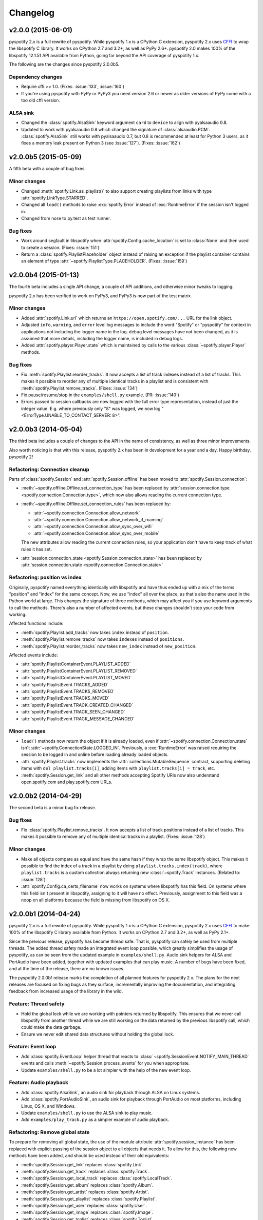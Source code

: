 *********
Changelog
*********

v2.0.0 (2015-06-01)
===================

pyspotify 2.x is a full rewrite of pyspotify. While pyspotify 1.x is a
CPython C extension, pyspotify 2.x uses `CFFI
<https://cffi.readthedocs.org/>`__ to wrap the libspotify C library. It works
on CPython 2.7 and 3.2+, as well as PyPy 2.6+. pyspotify 2.0 makes 100% of the
libspotify 12.1.51 API available from Python, going far beyond the API coverage
of pyspotify 1.x.

The following are the changes since pyspotify 2.0.0b5.

Dependency changes
------------------

- Require cffi >= 1.0. (Fixes: :issue:`133`, :issue:`160`)

- If you're using pyspotify with PyPy or PyPy3 you need version 2.6 or newer as
  older versions of PyPy come with a too old cffi version.

ALSA sink
---------

- Changed the :class:`spotify.AlsaSink` keyword argument ``card`` to ``device``
  to align with pyalsaaudio 0.8.

- Updated to work with pyalsaaudio 0.8 which changed the signature of
  :class:`alsaaudio.PCM`. :class:`spotify.AlsaSink` still works with
  pyalsaaudio 0.7, but 0.8 is recommended at least for Python 3 users, as it
  fixes a memory leak present on Python 3 (see :issue:`127`). (Fixes:
  :issue:`162`)


v2.0.0b5 (2015-05-09)
=====================

A fifth beta with a couple of bug fixes.

Minor changes
-------------

- Changed :meth:`spotify.Link.as_playlist()` to also support creating playlists
  from links with type :attr:`spotify.LinkType.STARRED`.

- Changed all ``load()`` methods to raise :exc:`spotify.Error` instead of
  :exc:`RuntimeError` if the session isn't logged in.

- Changed from nose to py.test as test runner.

Bug fixes
---------

- Work around segfault in libspotify when :attr:`spotify.Config.cache_location`
  is set to :class:`None` and then used to create a session. (Fixes:
  :issue:`151`)

- Return a :class:`spotify.PlaylistPlaceholder` object instead of raising an
  exception if the playlist container contains an element of type
  :attr:`~spotify.PlaylistType.PLACEHOLDER`. (Fixes: :issue:`159`)


v2.0.0b4 (2015-01-13)
=====================

The fourth beta includes a single API change, a couple of API additions, and
otherwise minor tweaks to logging.

pyspotify 2.x has been verified to work on PyPy3, and PyPy3 is now part of the
test matrix.

Minor changes
-------------

- Added :attr:`spotify.Link.url` which returns an
  ``https://open.spotify.com/...`` URL for the link object.

- Adjusted ``info``, ``warning``, and ``error`` level log messages to include
  the word "Spotify" or "pyspotify" for context in applications not including
  the logger name in the log. ``debug`` level messages have not been changed,
  as it is assumed that more details, including the logger name, is included in
  debug logs.

- Added :attr:`spotify.player.Player.state` which is maintained by calls to
  the various :class:`~spotify.player.Player` methods.

Bug fixes
---------

- Fix :meth:`spotify.Playlist.reorder_tracks`. It now accepts a list of
  track indexes instead of a list of tracks. This makes it possible to
  reorder any of multiple identical tracks in a playlist and is consistent with
  :meth:`spotify.Playlist.remove_tracks`. (Fixes: :issue:`134`)

- Fix pause/resume/stop in the ``examples/shell.py`` example. (PR:
  :issue:`140`)

- Errors passed to session callbacks are now logged with the full error type
  representation, instead of just the integer value. E.g. where previously
  only "8" was logged, we now log "<ErrorType.UNABLE_TO_CONTACT_SERVER: 8>".


v2.0.0b3 (2014-05-04)
=====================

The third beta includes a couple of changes to the API in the name of
consistency, as well as three minor improvements.

Also worth noticing is that with this release, pyspotify 2.x has been in
development for a year and a day. Happy birthday, pyspotify 2!

Refactoring: Connection cleanup
-------------------------------

Parts of :class:`spotify.Session` and :attr:`spotify.Session.offline` has been
moved to :attr:`spotify.Session.connection`:

- :meth:`~spotify.offline.Offline.set_connection_type` has been replaced by
  :attr:`session.connection.type <spotify.connection.Connection.type>`,
  which now also allows reading the current connection type.

- :meth:`~spotify.offline.Offline.set_connection_rules` has been replaced by:

  - :attr:`~spotify.connection.Connection.allow_network`
  - :attr:`~spotify.connection.Connection.allow_network_if_roaming`
  - :attr:`~spotify.connection.Connection.allow_sync_over_wifi`
  - :attr:`~spotify.connection.Connection.allow_sync_over_mobile`

  The new attributes allow reading the current connection rules, so your
  application don't have to keep track of what rules it has set.

- :attr:`session.connection_state <spotify.Session.connection_state>`
  has been replaced by :attr:`session.connection.state
  <spotify.connection.Connection.state>`

Refactoring: position vs index
------------------------------

Originally, pyspotify named everything identically with libspotify and have
thus ended up with a mix of the terms "position" and "index" for the same
concept. Now, we use "index" all over the place, as that's also the name used
in the Python world at large. This changes the signature of three methods,
which may affect you if you use keyword arguments to call the methods. There's
also a number of affected events, but these changes shouldn't stop your code
from working.

Affected functions include:

- :meth:`spotify.Playlist.add_tracks` now takes ``index`` instead of
  ``position``.
- :meth:`spotify.Playlist.remove_tracks` now takes ``indexes`` instead of
  ``positions``.
- :meth:`spotify.Playlist.reorder_tracks` now takes ``new_index`` instead of
  ``new_position``.

Affected events include:

- :attr:`spotify.PlaylistContainerEvent.PLAYLIST_ADDED`
- :attr:`spotify.PlaylistContainerEvent.PLAYLIST_REMOVED`
- :attr:`spotify.PlaylistContainerEvent.PLAYLIST_MOVED`
- :attr:`spotify.PlaylistEvent.TRACKS_ADDED`
- :attr:`spotify.PlaylistEvent.TRACKS_REMOVED`
- :attr:`spotify.PlaylistEvent.TRACKS_MOVED`
- :attr:`spotify.PlaylistEvent.TRACK_CREATED_CHANGED`
- :attr:`spotify.PlaylistEvent.TRACK_SEEN_CHANGED`
- :attr:`spotify.PlaylistEvent.TRACK_MESSAGE_CHANGED`

Minor changes
-------------

- ``load()`` methods now return the object if it is already loaded, even if
  :attr:`~spotify.connection.Connection.state` isn't
  :attr:`~spotify.ConnectionState.LOGGED_IN`. Previously, a
  :exc:`RuntimeError` was raised requiring the session to be logged in and
  online before loading already loaded objects.

- :attr:`spotify.Playlist.tracks` now implements the
  :attr:`collections.MutableSequence` contract, supporting deleting items with
  ``del playlist.tracks[i]``, adding items with ``playlist.tracks[i] =
  track``, etc.

- :meth:`spotify.Session.get_link` and all other methods accepting Spotify
  URIs now also understand open.spotify.com and play.spotify.com URLs.


v2.0.0b2 (2014-04-29)
=====================

The second beta is a minor bug fix release.

Bug fixes
---------

- Fix :class:`spotify.Playlist.remove_tracks`. It now accepts a list of
  track positions instead of a list of tracks. This makes it possible to
  remove any of multiple identical tracks in a playlist. (Fixes: :issue:`128`)

Minor changes
-------------

- Make all objects compare as equal and have the same hash if they wrap the
  same libspotify object. This makes it possible to find the index of a track
  in a playlist by doing ``playlist.tracks.index(track)``, where
  ``playlist.tracks`` is a custom collection always returning new
  :class:`~spotify.Track` instances. (Related to: :issue:`128`)

- :attr:`spotify.Config.ca_certs_filename` now works on systems where
  libspotify has this field. On systems where this field isn't present in
  libspotify, assigning to it will have no effect. Previously, assignment to
  this field was a noop on all platforms because the field is missing from
  libspotify on OS X.


v2.0.0b1 (2014-04-24)
=====================

pyspotify 2.x is a full rewrite of pyspotify. While pyspotify 1.x is a
CPython C extension, pyspotify 2.x uses `CFFI <http://cffi.readthedocs.org/>`__
to make 100% of the libspotify C library available from Python. It works on
CPython 2.7 and 3.2+, as well as PyPy 2.1+.

Since the previous release, pyspotify has become thread safe. That is,
pyspotify can safely be used from multiple threads. The added thread safety
made an integrated event loop possible, which greatly simplifies the usage of
pyspotify, as can be seen from the updated example in ``examples/shell.py``.
Audio sink helpers for ALSA and PortAudio have been added, together with
updated examples that can play music. A number of bugs have been fixed, and at
the time of the release, there are no known issues.

The pyspotify 2.0.0b1 release marks the completion of all planned features for
pyspotify 2.x. The plans for the next releases are focused on fixing bugs as
they surface, incrementally improving the documentation, and integrating
feedback from increased usage of the library in the wild.

Feature: Thread safety
----------------------

- Hold the global lock while we are working with pointers returned by
  libspotify. This ensures that we never call libspotify from another thread
  while we are still working on the data returned by the previous libspotify
  call, which could make the data garbage.

- Ensure we never edit shared data structures without holding the global lock.

Feature: Event loop
-------------------

- Add :class:`spotify.EventLoop` helper thread that reacts to
  :class:`~spotify.SessionEvent.NOTIFY_MAIN_THREAD` events and calls
  :meth:`~spotify.Session.process_events` for you when appropriate.

- Update ``examples/shell.py`` to be a lot simpler with the help of the new
  event loop.

Feature: Audio playback
-----------------------

- Add :class:`spotify.AlsaSink`, an audio sink for playback through ALSA on
  Linux systems.

- Add :class:`spotify.PortAudioSink`, an audio sink for playback through
  PortAudio on most platforms, including Linux, OS X, and Windows.

- Update ``examples/shell.py`` to use the ALSA sink to play music.

- Add ``examples/play_track.py`` as a simpler example of audio playback.

Refactoring: Remove global state
--------------------------------

To prepare for removing all global state, the use of the module attribute
:attr:`spotify.session_instance` has been replaced with explicit passing of the
session object to all objects that needs it. To allow for this, the following
new methods have been added, and should be used instead of their old
equivalents:

- :meth:`spotify.Session.get_link` replaces :class:`spotify.Link`.
- :meth:`spotify.Session.get_track` replaces :class:`spotify.Track`.
- :meth:`spotify.Session.get_local_track` replaces
  :class:`spotify.LocalTrack`.
- :meth:`spotify.Session.get_album` replaces :class:`spotify.Album`.
- :meth:`spotify.Session.get_artist` replaces :class:`spotify.Artist`.
- :meth:`spotify.Session.get_playlist` replaces :class:`spotify.Playlist`.
- :meth:`spotify.Session.get_user` replaces :class:`spotify.User`.
- :meth:`spotify.Session.get_image` replaces :class:`spotify.Image`.
- :meth:`spotify.Session.get_toplist` replaces :class:`spotify.Toplist`.

Refactoring: Consistent naming of ``Session`` members
-----------------------------------------------------

With all the above getters added to the :class:`spotify.Session` object, it
made sense to rename some existing methods of :class:`~spotify.Session` for
consistency:

- :meth:`spotify.Session.starred_for_user`
  is replaced by :meth:`~spotify.Session.get_starred`.

- :attr:`spotify.Session.starred` to get the currently logged in user's starred
  playlist is replaced by :meth:`~spotify.Session.get_starred` without any
  arguments.

- :meth:`spotify.Session.get_published_playlists` replaces
  :meth:`~spotify.Session.published_playlists_for_user`. As previously, it
  returns the published playlists for the currently logged in user if no
  username is provided.

Refactoring: Consistent naming of ``threading.Event`` objects
-------------------------------------------------------------

All :class:`threading.Event` objects have been renamed to be consistently
named across classes.

- :attr:`spotify.AlbumBrowser.loaded_event` replaces
  :attr:`spotify.AlbumBrowser.complete_event`.
- :attr:`spotify.ArtistBrowser.loaded_event` replaces
  :attr:`spotify.ArtistBrowser.complete_event`.
- :attr:`spotify.Image.loaded_event` replaces :attr:`spotify.Image.load_event`.
- :attr:`spotify.InboxPostResult.loaded_event` replaces
  :attr:`spotify.InboxPostResult.complete_event`.
- :attr:`spotify.Search.loaded_event` replaces
  :attr:`spotify.Search.complete_event`.
- :attr:`spotify.Toplist.loaded_event` replaces
  :attr:`spotify.Toplist.complete_event`.

Refactoring: Change how to register image load listeners
--------------------------------------------------------

pyspotify has two main schemes for registering listener functions:

- Objects that only emit an event when it is done loading, like
  :class:`~spotify.AlbumBrowser`, :class:`~spotify.ArtistBrowser`,
  :class:`~spotify.InboxPostResult`, :class:`~spotify.Search`, and
  :class:`~spotify.Toplist`, accept a single callback as a ``callback``
  argument to its constructor or constructor methods.

- Objects that have multiple callback events, like :class:`~spotify.Session`,
  :class:`~spotify.PlaylistContainer`, and :class:`~spotify.Playlist`, accept
  the registration and unregistration of one or more listener functions for
  each event it emits. This can happen any time during the object's life cycle.

Due to pyspotify's close mapping to libspotify's organization, :class:`Image`
objects used to use a third variant with two methods,
:meth:`~spotify.Image.add_load_callback` and
:meth:`~spotify.Image.remove_load_callback`, for adding and removing load
callbacks. These methods have now been removed, and :class:`~spotify.Image`
accepts a ``callback`` argument to its constructor and constructor methods:

- :meth:`spotify.Album.cover` accepts a ``callback`` argument.
- :meth:`spotify.Artist.portrait` accepts a ``callback`` argument.
- :meth:`spotify.ArtistBrowser.portraits` is now a method and accepts a
  ``callback`` argument.
- :meth:`spotify.Link.as_image` accepts a ``callback`` argument.
- :meth:`spotify.Playlist.image` is now a method and accepts a ``callback``
  argument.
- :meth:`spotify.Session.get_image` accepts a ``callback`` argument.

Bug fixes
---------

- Remove multiple extra ``sp_link_add_ref()`` calls, potentially causing
  memory leaks in libspotify.

- Add missing error check to :meth:`spotify.Playlist.add_tracks`.

- Keep album, artist, image, inbox, search, and toplist objects alive until
  their complete/load callbacks have been called, even if the library user
  doesn't keep any references to the objects. (Fixes: :issue:`121`)

- Fix flipped logic causing crash in :meth:`spotify.Album.cover_link`. (Fixes:
  :issue:`126`)

- Work around segfault in libspotify if
  :attr:`~spotify.social.Social.private_session` is set before the session is
  logged in and the first events are processed. This is a bug in libspotify
  which has been reported to Spotify through their IRC channel.

- Multiple attributes on :class:`~spotify.Track` raised an exception if
  accessed before the track was loaded. They now return :class:`None` or
  similar as documented.

- Fix segfault when creating local tracks without all arguments specified.
  ``NULL`` was used as the placeholder instead of the empty string.

- Support negative indexes on all custom sequence types. For example,
  ``collection[-1]`` returns the last element in the collection.

- We now cache playlists when created from URIs. Previously, only playlists
  created from ``sp_playlist`` objects were cached. This avoids a potentially
  large number of wrapper object recreations due to a flood of updates to the
  playlist when it is intially loaded. Combined with having registered a
  callback for the libspotify ``playlist_update_in_progress`` callback, this
  could cause deep call stacks reaching the maximum recursion depth. (Fixes:
  :issue:`122`)

Minor changes
-------------

- Add :func:`spotify.get_libspotify_api_version` and
  :func:`spotify.get_libspotify_build_id`.

- Running ``python setup.py test`` now runs the test suite.

- The tests are now compatible with CPython 3.4. No changes to the
  implementation was required.

- The test suite now runs on Mac OS X, using CPython 2.7, 3.2, 3.3, 3.4, and
  PyPy 2.2, on every push to GitHub.


v2.0.0a1 (2014-02-14)
=====================

pyspotify 2.x is a full rewrite of pyspotify. While pyspotify 1.x is a
CPython C extension, pyspotify 2.x uses `CFFI <http://cffi.readthedocs.org/>`__
to wrap the libspotify C library. It works on CPython 2.7 and 3.2+, as well as
PyPy 2.1+.

This first alpha release of pyspotify 2.0.0 makes 100% of the libspotify
12.1.51 API available from Python, going far beyond the API coverage of
pyspotify 1.x.

pyspotify 2.0.0a1 has an extensive test suite with 98% line coverage. All tests
pass on all combinations of CPython 2.7, 3.2, 3.3, PyPy 2.2 running on Linux on
i386, amd64, armel, and armhf. Mac OS X should work, but has not been tested
recently.

This release *does not* provide:

- thread safety,

- an event loop for regularly processing libspotify events, or

- audio playback drivers.

These features are planned for the upcoming prereleases.


Development milestones
----------------------

- 2014-02-13: Playlist callbacks complete. pyspotify 2.x now covers 100% of
  the libspotify 12 API. Docs reviewed, quickstart guide extended. Redundant
  getters/setters removed.

- 2014-02-08: Playlist container callbacks complete.

- 2014-01-31: Redesign session event listening to a model supporting multiple
  listeners per event, with a nicer API for registering listeners.

- 2013-12-16: Ensure we never call libspotify from two different threads at the
  same time. We can't assume that the CPython GIL will ensure this for us, as
  we target non-CPython interpreters like PyPy.

- 2013-12-13: Artist browsing complete.

- 2013-12-13: Album browsing complete.

- 2013-11-29: Toplist subsystem complete.

- 2013-11-27: Inbox subsystem complete.

- 2013-10-14: Playlist subsystem *almost* complete.

- 2013-06-21: Search subsystem complete.

- 2013-06-10: Album subsystem complete.

- 2013-06-09: Track and artist subsystem complete.

- 2013-06-02: Session subsystem complete, with all methods.

- 2013-06-01: Session callbacks complete.

- 2013-05-25: Session config complete.

- 2013-05-16: Link subsystem complete.

- 2013-05-09: User subsystem complete.

- 2013-05-08: Session configuration and creation, with login and logout works.

- 2013-05-03: The Python object ``spotify.lib`` is a working CFFI wrapper
  around the entire libspotify 12 API. This will be the foundation for more
  pythonic APIs. The library currently works on CPython 2.7, 3.3 and PyPy 2.


v1.x series
===========

See the `pyspotify 1.x changelog
<http://pyspotify.mopidy.com/en/v1.x-develop/changes/>`__.
